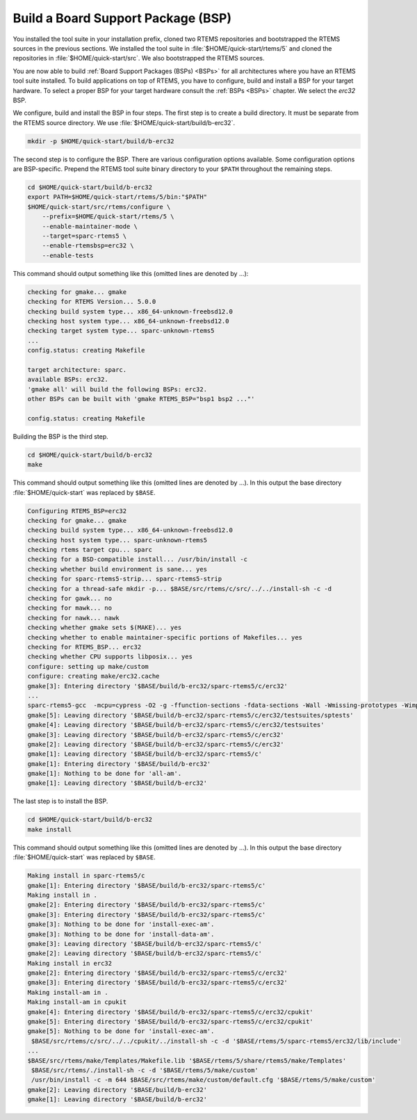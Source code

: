 .. SPDX-License-Identifier: CC-BY-SA-4.0

.. Copyright (C) 2019 embedded brains GmbH
.. Copyright (C) 2019 Sebastian Huber

.. _QuickStartBSPBuild:

Build a Board Support Package (BSP)
===================================

You installed the tool suite in your installation prefix, cloned two RTEMS
repositories and bootstrapped the RTEMS sources in the previous sections.  We
installed the tool suite in :file:`$HOME/quick-start/rtems/5` and cloned the
repositories in :file:`$HOME/quick-start/src`.  We also bootstrapped the RTEMS
sources.

You are now able to build :ref:`Board Support Packages (BSPs) <BSPs>` for all
architectures where you have an RTEMS tool suite installed.  To build
applications on top of RTEMS, you have to configure, build and install a BSP
for your target hardware.  To select a proper BSP for your target hardware
consult the :ref:`BSPs <BSPs>` chapter.  We select the `erc32` BSP.

We configure, build and install the BSP in four steps.  The first step is to
create a build directory.  It must be separate from the RTEMS source directory.
We use :file:`$HOME/quick-start/build/b-erc32`.

.. code-block:: none

    mkdir -p $HOME/quick-start/build/b-erc32

The second step is to configure the BSP.  There are various configuration
options available.  Some configuration options are BSP-specific.  Prepend the
RTEMS tool suite binary directory to your ``$PATH`` throughout the remaining
steps.

.. code-block:: none

    cd $HOME/quick-start/build/b-erc32
    export PATH=$HOME/quick-start/rtems/5/bin:"$PATH"
    $HOME/quick-start/src/rtems/configure \
        --prefix=$HOME/quick-start/rtems/5 \
        --enable-maintainer-mode \
        --target=sparc-rtems5 \
        --enable-rtemsbsp=erc32 \
        --enable-tests

This command should output something like this (omitted lines are denoted by
...):

.. code-block:: none

    checking for gmake... gmake
    checking for RTEMS Version... 5.0.0
    checking build system type... x86_64-unknown-freebsd12.0
    checking host system type... x86_64-unknown-freebsd12.0
    checking target system type... sparc-unknown-rtems5
    ...
    config.status: creating Makefile

    target architecture: sparc.
    available BSPs: erc32.
    'gmake all' will build the following BSPs: erc32.
    other BSPs can be built with 'gmake RTEMS_BSP="bsp1 bsp2 ..."'

    config.status: creating Makefile

Building the BSP is the third step.

.. code-block:: none

    cd $HOME/quick-start/build/b-erc32
    make

This command should output something like this (omitted lines are denoted by
...).  In this output the base directory :file:`$HOME/quick-start` was replaced
by ``$BASE``.

.. code-block:: none

    Configuring RTEMS_BSP=erc32
    checking for gmake... gmake
    checking build system type... x86_64-unknown-freebsd12.0
    checking host system type... sparc-unknown-rtems5
    checking rtems target cpu... sparc
    checking for a BSD-compatible install... /usr/bin/install -c
    checking whether build environment is sane... yes
    checking for sparc-rtems5-strip... sparc-rtems5-strip
    checking for a thread-safe mkdir -p... $BASE/src/rtems/c/src/../../install-sh -c -d
    checking for gawk... no
    checking for mawk... no
    checking for nawk... nawk
    checking whether gmake sets $(MAKE)... yes
    checking whether to enable maintainer-specific portions of Makefiles... yes
    checking for RTEMS_BSP... erc32
    checking whether CPU supports libposix... yes
    configure: setting up make/custom
    configure: creating make/erc32.cache
    gmake[3]: Entering directory '$BASE/build/b-erc32/sparc-rtems5/c/erc32'
    ...
    sparc-rtems5-gcc  -mcpu=cypress -O2 -g -ffunction-sections -fdata-sections -Wall -Wmissing-prototypes -Wimplicit-function-declaration -Wstrict-prototypes -Wnested-externs -B./../../lib/libbsp/sparc/erc32 -B$BASE/src/rtems/bsps/sparc/erc32/start -specs bsp_specs -qrtems -L./../../cpukit -L$BASE/src/rtems/bsps/sparc/shared/start -Wl,--wrap=printf -Wl,--wrap=puts -Wl,--wrap=putchar -Wl,--gc-sections -o spwkspace.exe spwkspace/spwkspace-init.o ./../../lib/libbsp/sparc/erc32/librtemsbsp.a ./../../cpukit/librtemscpu.a 
    gmake[5]: Leaving directory '$BASE/build/b-erc32/sparc-rtems5/c/erc32/testsuites/sptests'
    gmake[4]: Leaving directory '$BASE/build/b-erc32/sparc-rtems5/c/erc32/testsuites'
    gmake[3]: Leaving directory '$BASE/build/b-erc32/sparc-rtems5/c/erc32'
    gmake[2]: Leaving directory '$BASE/build/b-erc32/sparc-rtems5/c/erc32'
    gmake[1]: Leaving directory '$BASE/build/b-erc32/sparc-rtems5/c'
    gmake[1]: Entering directory '$BASE/build/b-erc32'
    gmake[1]: Nothing to be done for 'all-am'.
    gmake[1]: Leaving directory '$BASE/build/b-erc32'

The last step is to install the BSP.

.. code-block:: none

    cd $HOME/quick-start/build/b-erc32
    make install

This command should output something like this (omitted lines are denoted by
...).  In this output the base directory :file:`$HOME/quick-start` was replaced
by ``$BASE``.

.. code-block:: none

    Making install in sparc-rtems5/c
    gmake[1]: Entering directory '$BASE/build/b-erc32/sparc-rtems5/c'
    Making install in .
    gmake[2]: Entering directory '$BASE/build/b-erc32/sparc-rtems5/c'
    gmake[3]: Entering directory '$BASE/build/b-erc32/sparc-rtems5/c'
    gmake[3]: Nothing to be done for 'install-exec-am'.
    gmake[3]: Nothing to be done for 'install-data-am'.
    gmake[3]: Leaving directory '$BASE/build/b-erc32/sparc-rtems5/c'
    gmake[2]: Leaving directory '$BASE/build/b-erc32/sparc-rtems5/c'
    Making install in erc32
    gmake[2]: Entering directory '$BASE/build/b-erc32/sparc-rtems5/c/erc32'
    gmake[3]: Entering directory '$BASE/build/b-erc32/sparc-rtems5/c/erc32'
    Making install-am in .
    Making install-am in cpukit
    gmake[4]: Entering directory '$BASE/build/b-erc32/sparc-rtems5/c/erc32/cpukit'
    gmake[5]: Entering directory '$BASE/build/b-erc32/sparc-rtems5/c/erc32/cpukit'
    gmake[5]: Nothing to be done for 'install-exec-am'.
     $BASE/src/rtems/c/src/../../cpukit/../install-sh -c -d '$BASE/rtems/5/sparc-rtems5/erc32/lib/include'
    ...
    $BASE/src/rtems/make/Templates/Makefile.lib '$BASE/rtems/5/share/rtems5/make/Templates'
     $BASE/src/rtems/./install-sh -c -d '$BASE/rtems/5/make/custom'
     /usr/bin/install -c -m 644 $BASE/src/rtems/make/custom/default.cfg '$BASE/rtems/5/make/custom'
    gmake[2]: Leaving directory '$BASE/build/b-erc32'
    gmake[1]: Leaving directory '$BASE/build/b-erc32'
